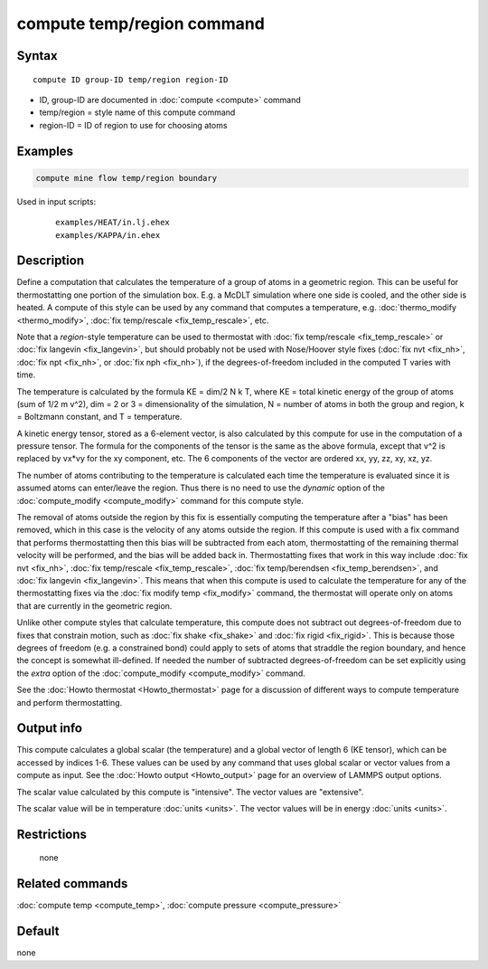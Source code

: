 .. index:: compute temp/region

compute temp/region command
===========================

Syntax
""""""

.. parsed-literal::

   compute ID group-ID temp/region region-ID

* ID, group-ID are documented in :doc:`compute <compute>` command
* temp/region = style name of this compute command
* region-ID = ID of region to use for choosing atoms

Examples
""""""""

.. code-block:: LAMMPS

   compute mine flow temp/region boundary

Used in input scripts:

  .. parsed-literal::

       examples/HEAT/in.lj.ehex
       examples/KAPPA/in.ehex

Description
"""""""""""

Define a computation that calculates the temperature of a group of
atoms in a geometric region.  This can be useful for thermostatting
one portion of the simulation box.  E.g. a McDLT simulation where one
side is cooled, and the other side is heated.  A compute of this style
can be used by any command that computes a temperature,
e.g. :doc:`thermo_modify <thermo_modify>`, :doc:`fix temp/rescale <fix_temp_rescale>`, etc.

Note that a *region*\ -style temperature can be used to thermostat with
:doc:`fix temp/rescale <fix_temp_rescale>` or :doc:`fix langevin <fix_langevin>`, but should probably not be used with
Nose/Hoover style fixes (:doc:`fix nvt <fix_nh>`, :doc:`fix npt <fix_nh>`, or :doc:`fix nph <fix_nh>`), if the
degrees-of-freedom included in the computed T varies with time.

The temperature is calculated by the formula KE = dim/2 N k T, where
KE = total kinetic energy of the group of atoms (sum of 1/2 m v\^2),
dim = 2 or 3 = dimensionality of the simulation, N = number of atoms
in both the group and region, k = Boltzmann constant, and T =
temperature.

A kinetic energy tensor, stored as a 6-element vector, is also
calculated by this compute for use in the computation of a pressure
tensor.  The formula for the components of the tensor is the same as
the above formula, except that v\^2 is replaced by vx\*vy for the xy
component, etc.  The 6 components of the vector are ordered xx, yy,
zz, xy, xz, yz.

The number of atoms contributing to the temperature is calculated each
time the temperature is evaluated since it is assumed atoms can
enter/leave the region.  Thus there is no need to use the *dynamic*
option of the :doc:`compute_modify <compute_modify>` command for this
compute style.

The removal of atoms outside the region by this fix is essentially
computing the temperature after a "bias" has been removed, which in
this case is the velocity of any atoms outside the region.  If this
compute is used with a fix command that performs thermostatting then
this bias will be subtracted from each atom, thermostatting of the
remaining thermal velocity will be performed, and the bias will be
added back in.  Thermostatting fixes that work in this way include
:doc:`fix nvt <fix_nh>`, :doc:`fix temp/rescale <fix_temp_rescale>`, :doc:`fix temp/berendsen <fix_temp_berendsen>`, and :doc:`fix langevin <fix_langevin>`.  This means that when this compute
is used to calculate the temperature for any of the thermostatting
fixes via the :doc:`fix modify temp <fix_modify>` command, the thermostat
will operate only on atoms that are currently in the geometric
region.

Unlike other compute styles that calculate temperature, this compute
does not subtract out degrees-of-freedom due to fixes that constrain
motion, such as :doc:`fix shake <fix_shake>` and :doc:`fix rigid <fix_rigid>`.  This is because those degrees of freedom
(e.g. a constrained bond) could apply to sets of atoms that straddle
the region boundary, and hence the concept is somewhat ill-defined.
If needed the number of subtracted degrees-of-freedom can be set
explicitly using the *extra* option of the
:doc:`compute_modify <compute_modify>` command.

See the :doc:`Howto thermostat <Howto_thermostat>` page for a
discussion of different ways to compute temperature and perform
thermostatting.

Output info
"""""""""""

This compute calculates a global scalar (the temperature) and a global
vector of length 6 (KE tensor), which can be accessed by indices 1-6.
These values can be used by any command that uses global scalar or
vector values from a compute as input.  See the :doc:`Howto output <Howto_output>` page for an overview of LAMMPS output
options.

The scalar value calculated by this compute is "intensive".  The
vector values are "extensive".

The scalar value will be in temperature :doc:`units <units>`.  The
vector values will be in energy :doc:`units <units>`.

Restrictions
""""""""""""
 none

Related commands
""""""""""""""""

:doc:`compute temp <compute_temp>`, :doc:`compute pressure <compute_pressure>`

Default
"""""""

none
